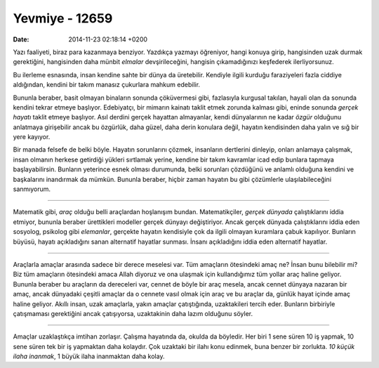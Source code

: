 ===============
Yevmiye - 12659
===============

:date: 2014-11-23 02:18:14 +0200

.. :Date:   12659

Yazı faaliyeti, biraz para kazanmaya benziyor. Yazdıkça yazmayı
öğreniyor, hangi konuya girip, hangisinden uzak durmak gerektiğini,
hangisinden daha münbit *elmalar* devşirileceğini, hangisin
çıkamadığınızı keşfederek ilerliyorsunuz.

Bu ilerleme esnasında, insan kendine sahte bir dünya da üretebilir.
Kendiyle ilgili kurduğu faraziyeleri fazla ciddiye aldığından, kendini
bir takım manasız çukurlara mahkum edebilir.

Bununla beraber, basit olmayan binaların sonunda çöküvermesi gibi,
fazlasıyla kurgusal takılan, hayali olan da sonunda kendini tekrar
etmeye başlıyor. Edebiyatçı, bir mimarın kainatı taklit etmek zorunda
kalması gibi, eninde sonunda *gerçek hayatı* taklit etmeye başlıyor.
Asıl derdini gerçek hayattan almayanlar, kendi dünyalarının ne kadar
*özgür* olduğunu anlatmaya girişebilir ancak bu özgürlük, daha güzel,
daha derin konulara değil, hayatın kendisinden daha yalın ve sığ bir
yere kayıyor.

Bir manada felsefe de belki böyle. Hayatın sorunlarını çözmek,
insanların dertlerini dinleyip, onları anlamaya çalışmak, insan olmanın
herkese getirdiği yükleri sırtlamak yerine, kendine bir takım kavramlar
icad edip bunlara tapmaya başlayabilirsin. Bunların yeterince esnek
olması durumunda, belki sorunları çözdüğünü ve anlamlı olduğuna kendini
ve başkalarını inandırmak da mümkün. Bununla beraber, hiçbir zaman
hayatın bu gibi çözümlerle ulaşılabileceğini sanmıyorum.

--------------

Matematik gibi, *araç* olduğu belli araçlardan hoşlanışım bundan.
Matematikçiler, *gerçek dünyada* çalıştıklarını iddia etmiyor, bununla
beraber ürettikleri modeller gerçek dünyayı değiştiriyor. Ancak gerçek
dünyada çalıştıklarını iddia eden sosyolog, psikolog gibi *elemanlar*,
gerçekte hayatın kendisiyle çok da ilgili olmayan kuramlara çabuk
kapılıyor. Bunların büyüsü, hayatı açıkladığını sanan alternatif
hayatlar sunması. İnsanı açıkladığını iddia eden alternatif hayatlar.

--------------

Araçlarla amaçlar arasında sadece bir derece meselesi var. Tüm amaçların
ötesindeki amaç ne? İnsan bunu bilebilir mi? Biz tüm amaçların
ötesindeki amaca Allah diyoruz ve ona ulaşmak için kullandığımız tüm
yollar araç haline geliyor. Bununla beraber bu araçların da dereceleri
var, cennet de böyle bir araç mesela, ancak cennet dünyaya nazaran bir
amaç, ancak dünyadaki çeşitli amaçlar da o cennete vasıl olmak için araç
ve bu araçlar da, günlük hayat içinde amaç haline geliyor. Akıllı insan,
uzak amaçlarla, yakın amaçlar çatıştığında, uzaktakileri tercih eder.
Bunların birbiriyle çatışmaması gerektiğini ancak çatışıyorsa,
uzaktakinin daha lazım olduğunu söyler.

--------------

Amaçlar uzaklaştıkça imtihan zorlaşır. Çalışma hayatında da, okulda da
böyledir. Her biri 1 sene süren 10 iş yapmak, 10 sene süren tek bir iş
yapmaktan daha kolaydır. Çok uzaktaki bir ilahı konu edinmek, buna
benzer bir zorlukta. *10 küçük ilaha inanmak*, 1 büyük ilaha inanmaktan
daha kolay.
